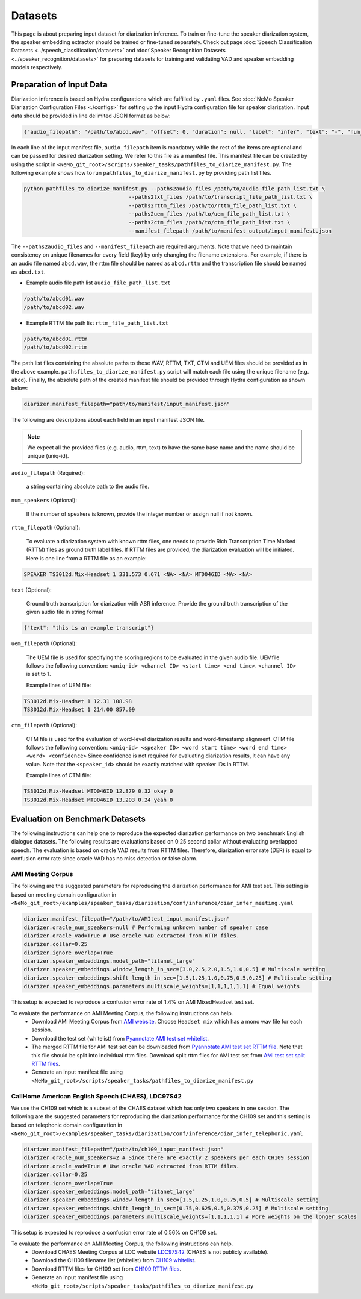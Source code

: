Datasets
========

This page is about preparing input dataset for diarization inference. To train or fine-tune the speaker diarization system, the speaker embedding extractor should be trained or fine-tuned separately. Check out page :doc:`Speech Classification Datasets <../speech_classification/datasets>` and :doc:`Speaker Recognition Datasets <../speaker_recognition/datasets>` 
for preparing datasets for training and validating VAD and speaker embedding models respectively. 


Preparation of Input Data
-------------------------

Diarization inference is based on Hydra configurations which are fulfilled by ``.yaml`` files. See :doc:`NeMo Speaker Diarization Configuration Files <./configs>` for setting up the input Hydra configuration file for speaker diarization. Input data should be provided in line delimited JSON format as below:
	
.. code-block:: bash

  {"audio_filepath": "/path/to/abcd.wav", "offset": 0, "duration": null, "label": "infer", "text": "-", "num_speakers": null, "rttm_filepath": "/path/to/rttm/abcd.rttm", "uem_filepath": "/path/to/uem/abcd.uem"}

In each line of the input manifest file, ``audio_filepath`` item is mandatory while the rest of the items are optional and can be passed for desired diarization setting. We refer to this file as a manifest file. This manifest file can be created by using the script in ``<NeMo_git_root>/scripts/speaker_tasks/pathfiles_to_diarize_manifest.py``. The following example shows how to run ``pathfiles_to_diarize_manifest.py`` by providing path list files.

.. code-block:: bash
   
    python pathfiles_to_diarize_manifest.py --paths2audio_files /path/to/audio_file_path_list.txt \
                                     --paths2txt_files /path/to/transcript_file_path_list.txt \
                                     --paths2rttm_files /path/to/rttm_file_path_list.txt \
                                     --paths2uem_files /path/to/uem_file_path_list.txt \
                                     --paths2ctm_files /path/to/ctm_file_path_list.txt \
                                     --manifest_filepath /path/to/manifest_output/input_manifest.json 

The ``--paths2audio_files`` and ``--manifest_filepath`` are required arguments. Note that we need to maintain consistency on unique filenames for every field (key) by only changing the filename extensions. For example, if there is an audio file named ``abcd.wav``, the rttm file should be named as ``abcd.rttm`` and the transcription file should be named as ``abcd.txt``. 

- Example audio file path list ``audio_file_path_list.txt``
.. code-block:: bash

  /path/to/abcd01.wav
  /path/to/abcd02.wav

- Example RTTM file path list ``rttm_file_path_list.txt``
.. code-block:: bash
  
  /path/to/abcd01.rttm
  /path/to/abcd02.rttm
   

The path list files containing the absolute paths to these WAV, RTTM, TXT, CTM and UEM files should be provided as in the above example. ``pathsfiles_to_diarize_manifest.py`` script will match each file using the unique filename (e.g. ``abcd``). Finally, the absolute path of the created manifest file should be provided through Hydra configuration as shown below:

.. code-block:: yaml
   
	diarizer.manifest_filepath="path/to/manifest/input_manifest.json"

The following are descriptions about each field in an input manifest JSON file.

.. note::
	We expect all the provided files (e.g. audio, rttm, text) to have the same base name and the name should be unique (uniq-id).

``audio_filepath`` (Required):
  
  a string containing absolute path to the audio file.

``num_speakers`` (Optional):
  
  If the number of speakers is known, provide the integer number or assign null if not known. 
	
``rttm_filepath`` (Optional):
  
  To evaluate a diarization system with known rttm files, one needs to provide Rich Transcription Time Marked (RTTM) files as ground truth label files. If RTTM files are provided, the diarization evaluation will be initiated. Here is one line from a RTTM file as an example:

.. code-block:: bash

  SPEAKER TS3012d.Mix-Headset 1 331.573 0.671 <NA> <NA> MTD046ID <NA> <NA>

``text`` (Optional):

  Ground truth transcription for diarization with ASR inference. Provide the ground truth transcription of the given audio file in string format

.. code-block:: bash

  {"text": "this is an example transcript"}

``uem_filepath`` (Optional):

  The UEM file is used for specifying the scoring regions to be evaluated in the given audio file.
  UEMfile follows the following convention: ``<uniq-id> <channel ID> <start time> <end time>``. ``<channel ID>`` is set to 1.

  Example lines of UEM file:

.. code-block:: bash
  
    TS3012d.Mix-Headset 1 12.31 108.98
    TS3012d.Mix-Headset 1 214.00 857.09

``ctm_filepath`` (Optional):
    
  CTM file is used for the evaluation of word-level diarization results and word-timestamp alignment. CTM file follows the following convention: ``<uniq-id> <speaker ID> <word start time> <word end time> <word> <confidence>`` Since confidence is not required for evaluating diarization results, it can have any value. Note that the ``<speaker_id>`` should be exactly matched with speaker IDs in RTTM. 

  Example lines of CTM file:

.. code-block:: bash
  
   TS3012d.Mix-Headset MTD046ID 12.879 0.32 okay 0
   TS3012d.Mix-Headset MTD046ID 13.203 0.24 yeah 0


Evaluation on Benchmark Datasets
--------------------------------

The following instructions can help one to reproduce the expected diarization performance on two benchmark English dialogue datasets. The following results are evaluations based on 0.25 second collar without evaluating overlapped speech. The evaluation is based on oracle VAD results from RTTM files. Therefore, diarization error rate (DER) is equal to confusion error rate since oracle VAD has no miss detection or false alarm.

AMI Meeting Corpus
~~~~~~~~~~~~~~~~~~

The following are the suggested parameters for reproducing the diarization performance for AMI test set. This setting is based on meeting domain configuration in  ``<NeMo_git_root>/examples/speaker_tasks/diarization/conf/inference/diar_infer_meeting.yaml``

.. code-block:: bash

  diarizer.manifest_filepath="/path/to/AMItest_input_manifest.json"
  diarizer.oracle_num_speakers=null # Performing unknown number of speaker case 
  diarizer.oracle_vad=True # Use oracle VAD extracted from RTTM files.
  diarizer.collar=0.25
  diarizer.ignore_overlap=True 
  diarizer.speaker_embeddings.model_path="titanet_large"
  diarizer.speaker_embeddings.window_length_in_sec=[3.0,2.5,2.0,1.5,1.0,0.5] # Multiscale setting
  diarizer.speaker_embeddings.shift_length_in_sec=[1.5,1.25,1.0,0.75,0.5,0.25] # Multiscale setting
  diarizer.speaker_embeddings.parameters.multiscale_weights=[1,1,1,1,1,1] # Equal weights

This setup is expected to reproduce a confusion error rate of 1.4% on AMI MixedHeadset test set.

To evaluate the performance on AMI Meeting Corpus, the following instructions can help.
  - Download AMI Meeting Corpus from `AMI website <https://groups.inf.ed.ac.uk/ami/corpus/>`_. Choose ``Headset mix`` which has a mono wav file for each session.
  - Download the test set (whitelist) from `Pyannotate AMI test set whitelist <https://raw.githubusercontent.com/pyannote/pyannote-audio/master/tutorials/data_preparation/AMI/MixHeadset.test.lst>`_.
  - The merged RTTM file for AMI test set can be downloaded from `Pyannotate AMI test set RTTM file <https://raw.githubusercontent.com/pyannote/pyannote-audio/master/tutorials/data_preparation/AMI/MixHeadset.test.rttm>`_. Note that this file should be split into individual rttm files. Download split rttm files for AMI test set from `AMI test set split RTTM files <https://raw.githubusercontent.com/tango4j/diarization_annotation/main/AMI_corpus/test/split_rttms.tar.gz>`_.
  - Generate an input manifest file using ``<NeMo_git_root>/scripts/speaker_tasks/pathfiles_to_diarize_manifest.py``


CallHome American English Speech (CHAES), LDC97S42
~~~~~~~~~~~~~~~~~~~~~~~~~~~~~~~~~~~~~~~~~~~~~~~~~~

We use the CH109 set which is a subset of the CHAES dataset which has only two speakers in one session. 
The following are the suggested parameters for reproducing the diarization performance for the CH109 set and this setting is based on telephonic domain configuration in ``<NeMo_git_root>/examples/speaker_tasks/diarization/conf/inference/diar_infer_telephonic.yaml``

.. code-block:: bash

  diarizer.manifest_filepath="/path/to/ch109_input_manifest.json"
  diarizer.oracle_num_speakers=2 # Since there are exactly 2 speakers per each CH109 session
  diarizer.oracle_vad=True # Use oracle VAD extracted from RTTM files.
  diarizer.collar=0.25
  diarizer.ignore_overlap=True 
  diarizer.speaker_embeddings.model_path="titanet_large"
  diarizer.speaker_embeddings.window_length_in_sec=[1.5,1.25,1.0,0.75,0.5] # Multiscale setting
  diarizer.speaker_embeddings.shift_length_in_sec=[0.75,0.625,0.5,0.375,0.25] # Multiscale setting 
  diarizer.speaker_embeddings.parameters.multiscale_weights=[1,1,1,1,1] # More weights on the longer scales

This setup is expected to reproduce a confusion error rate of 0.56% on CH109 set.

To evaluate the performance on AMI Meeting Corpus, the following instructions can help.
  - Download CHAES Meeting Corpus at LDC website `LDC97S42 <https://catalog.ldc.upenn.edu/LDC97S42>`_ (CHAES is not publicly available).
  - Download the CH109 filename list (whitelist) from `CH109 whitelist <https://raw.githubusercontent.com/tango4j/diarization_annotation/main/CH109/ch109_whitelist.txt>`_.
  - Download RTTM files for CH109 set from `CH109 RTTM files <https://raw.githubusercontent.com/tango4j/diarization_annotation/main/CH109/split_rttms.tar.gz>`_.
  - Generate an input manifest file using ``<NeMo_git_root>/scripts/speaker_tasks/pathfiles_to_diarize_manifest.py``

